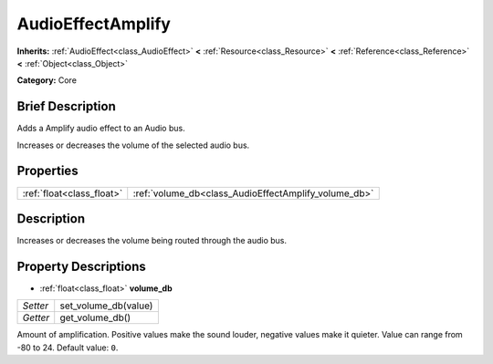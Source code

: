 .. Generated automatically by doc/tools/makerst.py in Godot's source tree.
.. DO NOT EDIT THIS FILE, but the AudioEffectAmplify.xml source instead.
.. The source is found in doc/classes or modules/<name>/doc_classes.

.. _class_AudioEffectAmplify:

AudioEffectAmplify
==================

**Inherits:** :ref:`AudioEffect<class_AudioEffect>` **<** :ref:`Resource<class_Resource>` **<** :ref:`Reference<class_Reference>` **<** :ref:`Object<class_Object>`

**Category:** Core

Brief Description
-----------------

Adds a Amplify audio effect to an Audio bus.

Increases or decreases the volume of the selected audio bus.

Properties
----------

+---------------------------+------------------------------------------------------+
| :ref:`float<class_float>` | :ref:`volume_db<class_AudioEffectAmplify_volume_db>` |
+---------------------------+------------------------------------------------------+

Description
-----------

Increases or decreases the volume being routed through the audio bus.

Property Descriptions
---------------------

.. _class_AudioEffectAmplify_volume_db:

- :ref:`float<class_float>` **volume_db**

+----------+----------------------+
| *Setter* | set_volume_db(value) |
+----------+----------------------+
| *Getter* | get_volume_db()      |
+----------+----------------------+

Amount of amplification. Positive values make the sound louder, negative values make it quieter. Value can range from -80 to 24. Default value: ``0``.

